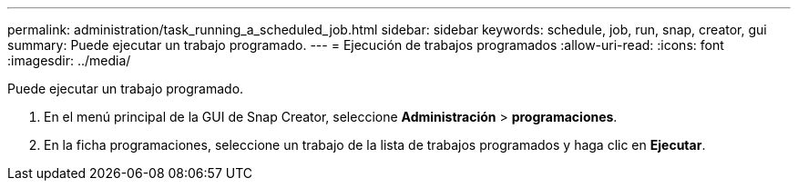 ---
permalink: administration/task_running_a_scheduled_job.html 
sidebar: sidebar 
keywords: schedule, job, run, snap, creator, gui 
summary: Puede ejecutar un trabajo programado. 
---
= Ejecución de trabajos programados
:allow-uri-read: 
:icons: font
:imagesdir: ../media/


[role="lead"]
Puede ejecutar un trabajo programado.

. En el menú principal de la GUI de Snap Creator, seleccione *Administración* > *programaciones*.
. En la ficha programaciones, seleccione un trabajo de la lista de trabajos programados y haga clic en *Ejecutar*.

